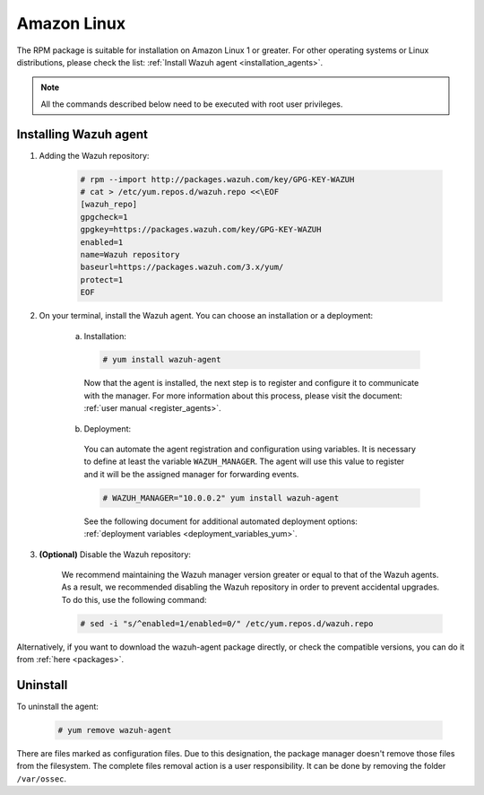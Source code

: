 .. Copyright (C) 2019 Wazuh, Inc.

.. meta:: Learn how to install the Wazuh agent on Amazon Linux

.. _wazuh_agent_package_amazon:

Amazon Linux
============

The RPM package is suitable for installation on Amazon Linux 1 or greater. For other operating systems or Linux distributions, please check the list: :ref:`Install Wazuh agent <installation_agents>`.

.. note:: All the commands described below need to be executed with root user privileges.

Installing Wazuh agent
----------------------

#. Adding the Wazuh repository:

    .. code-block:: console

      # rpm --import http://packages.wazuh.com/key/GPG-KEY-WAZUH
      # cat > /etc/yum.repos.d/wazuh.repo <<\EOF
      [wazuh_repo]
      gpgcheck=1
      gpgkey=https://packages.wazuh.com/key/GPG-KEY-WAZUH
      enabled=1
      name=Wazuh repository
      baseurl=https://packages.wazuh.com/3.x/yum/
      protect=1
      EOF

#. On your terminal, install the Wazuh agent. You can choose an installation or a deployment:

    a) Installation:

      .. code-block:: console

        # yum install wazuh-agent

      Now that the agent is installed, the next step is to register and configure it to communicate with the manager. For more information about this process, please visit the document: :ref:`user manual <register_agents>`.

    b) Deployment:

      You can automate the agent registration and configuration using variables. It is necessary to define at least the variable ``WAZUH_MANAGER``. The agent will use this value to register and it will be the assigned manager for forwarding events.

      .. code-block:: console

        # WAZUH_MANAGER="10.0.0.2" yum install wazuh-agent

      See the following document for additional automated deployment options: :ref:`deployment variables <deployment_variables_yum>`.

#. **(Optional)** Disable the Wazuh repository:

    We recommend maintaining the Wazuh manager version greater or equal to that of the Wazuh agents. As a result, we recommended disabling the Wazuh repository in order to prevent accidental upgrades. To do this, use the following command:

    .. code-block:: console

      # sed -i "s/^enabled=1/enabled=0/" /etc/yum.repos.d/wazuh.repo

Alternatively, if you want to download the wazuh-agent package directly, or check the compatible versions, you can do it from :ref:`here <packages>`.

Uninstall
---------

To uninstall the agent:

    .. code-block:: console

      # yum remove wazuh-agent

There are files marked as configuration files. Due to this designation, the package manager doesn't remove those files from the filesystem. The complete files removal action is a user responsibility. It can be done by removing the folder ``/var/ossec``.
